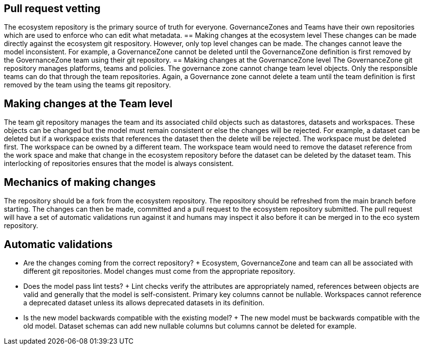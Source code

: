 == Pull request vetting
The ecosystem repository is the primary source of truth for everyone. GovernanceZones and Teams have their own repositories which are used to enforce who can edit what metadata.
== Making changes at the ecosystem level
These changes can be made directly against the ecosystem git respository. However, only top level changes can be made. The changes cannot leave the model inconsistent. For example, a GovernanceZone cannot be deleted until the GovernanceZone definition is first removed by the GovernanceZone team using their git repository.
== Making changes at the GovernanceZone level
The GovernanceZone git repository manages platforms, teams and policies. The governance zone cannot change team level objects. Only the responsible teams can do that through the team repositories. Again, a Governance zone cannot delete a team until the team definition is first removed by the team using the teams git repository.

== Making changes at the Team level
The team git repository manages the team and its associated child objects such as datastores, datasets and workspaces. These objects can be changed but the model must remain consistent or else the changes will be rejected. For example, a dataset can be deleted but if a workspace exists that references the dataset then the delete will be rejected. The workspace must be deleted first. The workspace can be owned by a different team. The workspace team would need to remove the dataset reference from the work space and make that change in the ecosystem repository before the dataset can be deleted by the dataset team. This interlocking of repositories ensures that the model is always consistent.

== Mechanics of making changes
The repository should be a fork from the ecosystem repository. The repository should be refreshed from the main branch before starting. The changes can then be made, committed and a pull request to the ecosystem repository submitted. The pull request will have a set of automatic validations run against it and humans may inspect it also before it can be merged in to the eco system repository.

== Automatic validations

* Are the changes coming from the correct repository?
+ Ecosystem, GovernanceZone and team can all be associated with different git repositories. Model changes must come from the appropriate repository.
* Does the model pass lint tests?
+ Lint checks verify the attributes are appropriately named, references between objects are valid and generally that the model is self-consistent. Primary key columns cannot be nullable. Workspaces cannot reference a deprecated dataset unless its allows deprecated datasets in its definition.
* Is the new model backwards compatible with the existing model?
+ The new model must be backwards compatible with the old model. Dataset schemas can add new nullable columns but columns cannot be deleted for example.
